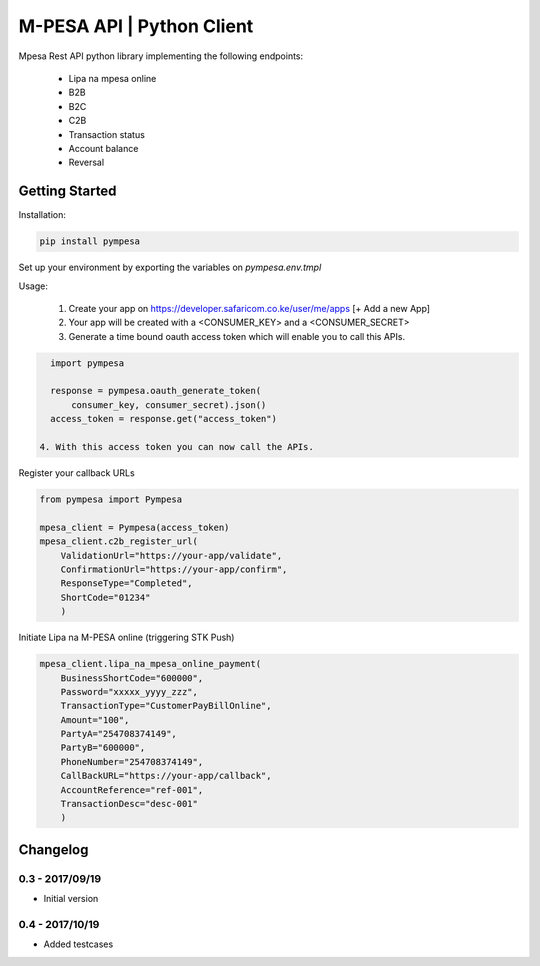 M-PESA API | Python Client
==========================

Mpesa Rest API python library implementing the following endpoints:

  * Lipa na mpesa online
  * B2B
  * B2C
  * C2B
  * Transaction status
  * Account balance
  * Reversal


Getting Started
---------------
Installation:

.. code-block:: bash

    pip install pympesa

Set up your environment by exporting the variables on `pympesa.env.tmpl`

Usage:

  1. Create your app on https://developer.safaricom.co.ke/user/me/apps  [+ Add a new App]
  2. Your app will be created with a <CONSUMER_KEY> and a <CONSUMER_SECRET>
  3. Generate a time bound oauth access token which will enable you to call this APIs.

.. code-block:: python
     
    import pympesa

    response = pympesa.oauth_generate_token(
        consumer_key, consumer_secret).json()
    access_token = response.get("access_token")

  4. With this access token you can now call the APIs.
  
Register your callback URLs

.. code-block:: python

    from pympesa import Pympesa

    mpesa_client = Pympesa(access_token)
    mpesa_client.c2b_register_url(
        ValidationUrl="https://your-app/validate",
        ConfirmationUrl="https://your-app/confirm",
        ResponseType="Completed",
        ShortCode="01234"
        )

Initiate Lipa na M-PESA online (triggering STK Push)

.. code-block:: python

    mpesa_client.lipa_na_mpesa_online_payment(
        BusinessShortCode="600000",
        Password="xxxxx_yyyy_zzz",
        TransactionType="CustomerPayBillOnline",
        Amount="100",
        PartyA="254708374149",
        PartyB="600000",
        PhoneNumber="254708374149",
        CallBackURL="https://your-app/callback",
        AccountReference="ref-001",
        TransactionDesc="desc-001"
        )



Changelog
---------

0.3 - 2017/09/19
~~~~~~~~~~~~~~~~

- Initial version

0.4 - 2017/10/19
~~~~~~~~~~~~~~~~

- Added testcases
